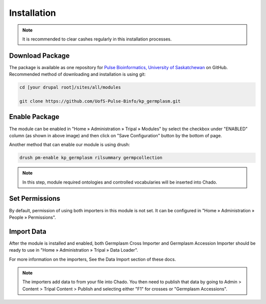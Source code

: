 Installation
============

.. note::

  It is recommended to clear cashes regularly in this installation processes.


Download Package
------------------

The package is available as one repository for `Pulse Bioinformatics, University of Saskatchewan <https://github.com/UofS-Pulse-Binfo>`_ on GitHub. Recommended method of downloading and installation is using git:

.. code:: bash

  cd [your drupal root]/sites/all/modules

  git clone https://github.com/UofS-Pulse-Binfo/kp_germplasm.git

Enable Package
----------------

The module can be enabled in "Home » Administration » Tripal » Modules" by select the checkbox under "ENABLED" column (as shown in above image) and then click on "Save Configuration" button by the bottom of page.

.. image:: install.1.tripal_module_page.png

Another method that can enable our module is using drush:

.. code:: bash

  drush pm-enable kp_germplasm rilsummary germpcollection


.. note::

  In this step, module required ontologies and controlled vocabularies will be inserted into Chado.


Set Permissions
---------------

By default, permission of using both importers in this module is not set. It can be configured in "Home » Administration » People » Permissions".

.. image:: install.4.permission.png

Import Data
------------
After the module is installed and enabled, both Germplasm Cross Importer and Germplasm Accession Importer should be ready to use in "Home » Administration » Tripal » Data Loader".

.. image:: install.2.cross_importer.png

.. image:: install.3.accession_importer.png

For more information on the importers, See the Data Import section of these docs.

.. note::

  The importers add data to from your file into Chado. You then need to publish that data by going to Admin > Content > Tripal Content > Publish and selecting either "F1" for crosses or "Germplasm Accessions".
